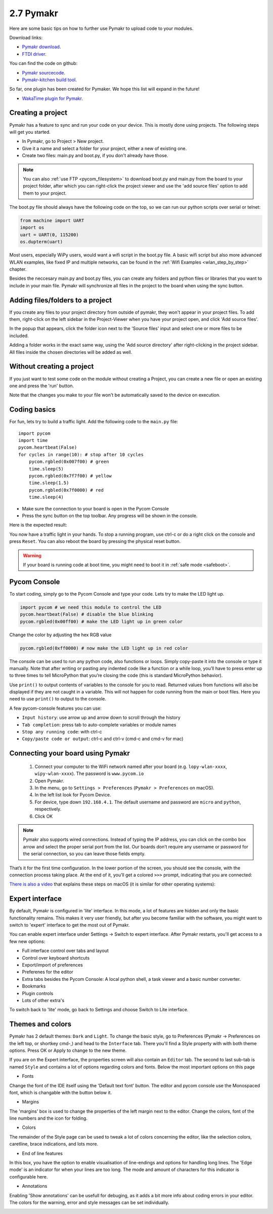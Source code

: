 

2.7 Pymakr
==========

Here are some basic tips on how to further use Pymakr to upload code to your modules. 

Download links:

- `Pymakr download <https://www.pycom.io/solutions/pymakr/>`_.
- `FTDI driver <http://www.ftdichip.com/Drivers/D2XX.htm>`_.

You can find the code on github:

- `Pymakr sourcecode <https://github.com/pycom/Pymakr>`_.
- `Pymakr-kitchen build tool <https://github.com/pycom/Pymakr-kitchen>`_.

So far, one plugin has been created for Pymaker. We hope this list will expand in the future!

- `WakaTime plugin for Pymakr <https://github.com/wakatime/eric6-wakatime/>`_.

Creating a project
------------------

Pymakr has a feature to sync and run your code on your device. This is mostly done 
using projects. The following steps will get you started.

- In Pymakr, go to Project > New project.
- Give it a name and select a folder for your project, either a new of existing one.
- Create two files: main.py and boot.py, if you don't already have those. 

.. note::
    You can also :ref:`use FTP <pycom_filesystem>` to download boot.py and main.py from 
    the board to your project folder, after which you can right-click the project viewer 
    and use the 'add source files' option to add them to your project.

The boot.py file should always have the following code on the top, so we can run our 
python scripts over serial or telnet:

.. code:: python
    
    from machine import UART
    import os
    uart = UART(0, 115200)
    os.dupterm(uart)


Most users, especially WiPy users, would want a wifi script in the boot.py file. 
A basic wifi script but also more advanced WLAN examples, like fixed IP and 
multiple networks, can be found in the :ref:`Wifi Examples <wlan_step_by_step>` chapter. 

Besides the neccesary main.py and boot.py files, you can create any folders and 
python files or libraries that you want to include in your main file. Pymakr 
will synchronize all files in the project to the board when using the sync button. 

Adding files/folders to a project
---------------------------------

If you create any files to your project directory from outside of pymakr, they 
won't appear in your project files. To add them, right-click on the left sidebar 
in the Project-Viewer when you have your project open, and click 'Add source files'.


.. image:: images/pymakr-project-rightclick-popup.png
    :alt: Pymakr project popup
    :align: center
    :scale: 60 %

In the popup that appears, click the folder icon next to the 'Source files' input 
and select one or more files to be included.

.. image:: images/pymakr-add-files.png
    :alt: Pymakr project popup
    :align: center
    :scale: 60 %

Adding a folder works in the exact same way, using the 'Add source directory' after 
right-clicking in the project sidebar. All files inside the chosen directories will 
be added as well.

Without creating a project
--------------------------

If you just want to test some code on the module without creating a Project, 
you can create a new file or open an existing one and press the 'run' button. 

Note that the changes you make to your file won't be automatically saved to 
the device on execution.


Coding basics
-------------

For fun, lets try to build a traffic light. Add the following code to the ``main.py`` file:

::

    import pycom
    import time
    pycom.heartbeat(False)
    for cycles in range(10): # stop after 10 cycles 
        pycom.rgbled(0x007f00) # green
        time.sleep(5)
        pycom.rgbled(0x7f7f00) # yellow
        time.sleep(1.5)
        pycom.rgbled(0x7f0000) # red
        time.sleep(4)

- Make sure the connection to your board is open in the Pycom Console
- Press the sync button on the top toolbar. Any progress will be shown in the console.

Here is the expected result:

.. image:: images/traffic.gif
    :alt: Traffic light
    :align: center
    :scale: 60 %

You now have a traffic light in your hands. To stop a running program, use ctrl-c 
or do a right click on the console and press ``Reset``. You can also reboot 
the board by pressing the physical reset button.

.. Warning::
    If your board is running code at boot time, you might need to boot it in 
    :ref:`safe mode <safeboot>`.

Pycom Console
-------------

To start coding, simply go to the Pycom Console and type your code. Lets try to 
make the LED light up.

.. code:: python

    import pycom # we need this module to control the LED
    pycom.heartbeat(False) # disable the blue blinking
    pycom.rgbled(0x00ff00) # make the LED light up in green color


Change the color by adjusting the hex RGB value

.. code:: python

    pycom.rgbled(0xff0000) # now make the LED light up in red color


The console can be used to run any python code, also functions or loops. Simply 
copy-paste it into the console or type it manually. Note that after writing or 
pasting any indented code like a function or a while loop, you’ll have to press 
enter up to three times to tell MicroPython that you’re closing the code (this 
is standard MicroPython behavior). 


.. image:: images/pymakr-repl-while.png
    :alt: Pymakr REPL while-loop
    :align: center
    :scale: 100 %


Use ``print()`` to output contents of variables to the console for you to read. 
Returned values from functions will also be displayed if they are not caught in 
a variable. This will not happen for code running from the main or boot files. 
Here you need to use ``print()`` to output to the console.

A few pycom-console features you can use:

- ``Input history``: use arrow up and arrow down to scroll through the history
- ``Tab completion``: press tab to auto-complete variables or module names
- ``Stop any running code``: with ctrl-c
- ``Copy/paste code or output``: ctrl-c and ctrl-v (cmd-c and cmd-v for mac)



Connecting your board using Pymakr
----------------------------------

    1. Connect your computer to the WiFi network named after your board (e.g. ``lopy-wlan-xxxx``, ``wipy-wlan-xxxx``). The password is ``www.pycom.io``
    2. Open Pymakr.
    3. In the menu, go to ``Settings > Preferences`` (``Pymakr > Preferences`` on macOS).
    4. In the left list look for Pycom Device.
    5. For device, type down ``192.168.4.1``. The default username and password are ``micro`` and ``python``, respectively.
    6. Click OK


.. note::
    Pymakr also supports wired connections. Instead of typing the IP address, you 
    can click on the combo box arrow and select the proper serial port from the list. 
    Our boards don’t require any username or password for the serial connection, so you
    can leave those fields empty.


.. image:: images/pymakr-wifi-reset.png
    :align: center
    :scale: 50 %
    :alt: Pymakr WiFi settings

That’s it for the first time configuration. In the lower portion of the screen,
you should see the console, with the connection process taking place. At the
end of it, you’ll get a colored ``>>>`` prompt, indicating that you are connected:

.. image:: images/pymakr-repl.png
    :alt: Pymakr REPL
    :align: center
    :scale: 100 %

`There is also a video <https://www.youtube.com/embed/bL5nn2lgaZE>`_ that explains 
these steps on macOS (it is similar for other operating systems):

.. raw:: html

    <div style="text-align:center;margin:0 auto;">
    <object style="margin:0 auto;" width="480" height="385"><param name="movie"
    value="https://www.youtube.com/v/bL5nn2lgaZE"></param><param
    name="allowFullScreen" value="true"></param><param
    name="allowscriptaccess" value="always"></param><embed
    src="http://www.youtube.com/v/bL5nn2lgaZE"
    type="application/x-shockwave-flash" allowscriptaccess="always"
    allowfullscreen="true" width="480"
    height="385"></embed></object>
    </div>


Expert interface
----------------

By default, Pymakr is configured in 'lite' interface. In this mode, a lot of features are hidden and only the basic functionality remains. This makes it very user friendly, but after you become familiar with the software, you might want to switch to 'expert' interface to get the most out of Pymakr. 

You can enable expert interface under Settings -> Switch to expert interface. After Pymakr restarts, you'll get access to a few new options:

- Full interface control over tabs and layout
- Control over keyboard shortcuts
- Export/import of preferences
- Preferenes for the editor
- Extra tabs besides the Pycom Console: A local python shell, a task viewer and a basic number converter.
- Bookmarks
- Plugin controls
- Lots of other extra's

To switch back to 'lite' mode, go back to Settings and choose Switch to Lite interface.

Themes and colors
-----------------

Pymakr has 2 default themes: ``Dark`` and ``Light``. To change the basic style, go to Preferences (Pymakr -> Preferences on the left top, or shortkey cmd-,) and head to the ``Interface`` tab. There you'll find a Style property with with both theme options. Press OK or Apply to change to the new theme.

If you are on the Expert interface, the properties screen will also contain an ``Editor`` tab. The second to last sub-tab is named ``Style`` and contains a lot of options regarding colors and fonts. Below the most important options on this page

- Fonts
Change the font of the IDE itself using the 'Default text font' button. The editor and pycom console use the Monospaced font, which is changable with the button below it.

.. image:: images/pymakr-settings-fonts.png
    :align: center
    :scale: 80 %
    :alt: Pymakr font settings

- Margins
The 'margins' box is used to change the properties of the left margin next to the editor. Change the colors, font of the line numbers and the icon for folding.

.. image:: images/pymakr-settings-margins.png
    :align: center
    :scale: 80 %
    :alt: Pymakr margins settings

- Colors
The remainder of the Style page can be used to tweak a lot of colors concerning the editor, like the selection colors, caretline, brace indications, and lots more. 

.. image:: images/pymakr-settings-colors.png
    :align: center
    :scale: 80 %
    :alt: Pymakr font settings

- End of line features
In this box, you have the option to enable visualisation of line-endings and options for handling long lines. The 'Edge mode' is an indicator for when your lines are too long. The mode and amount of characters for this indicator is configurable here.


.. image:: images/pymakr-settings-eol.png
    :align: center
    :scale: 80 %
    :alt: Pymakr end-of-line settings


- Annotations
Enabling 'Show annotations' can be usefull for debuging, as it adds a bit more info about coding errors in your editor. The colors for the warning, error and style messages can be set individually.


.. image:: images/pymakr-settings-annotations.png
    :align: center
    :scale: 80 %
    :alt: Pymakr annotation settings

